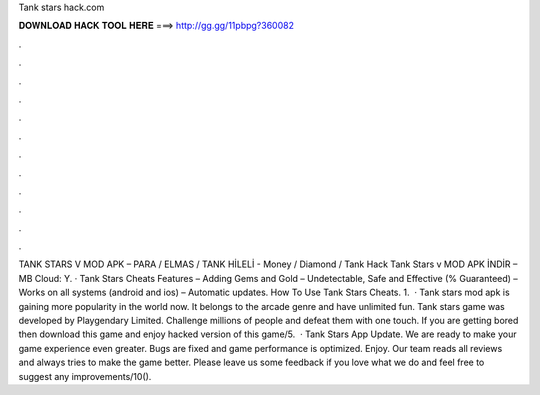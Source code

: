 Tank stars hack.com

𝐃𝐎𝐖𝐍𝐋𝐎𝐀𝐃 𝐇𝐀𝐂𝐊 𝐓𝐎𝐎𝐋 𝐇𝐄𝐑𝐄 ===> http://gg.gg/11pbpg?360082

.

.

.

.

.

.

.

.

.

.

.

.

TANK STARS V MOD APK – PARA / ELMAS / TANK HİLELİ - Money / Diamond / Tank Hack Tank Stars v MOD APK İNDİR – MB Cloud:  Y. · Tank Stars Cheats Features – Adding Gems and Gold – Undetectable, Safe and Effective (% Guaranteed) – Works on all systems (android and ios) – Automatic updates. How To Use Tank Stars Cheats. 1.  · Tank stars mod apk is gaining more popularity in the world now. It belongs to the arcade genre and have unlimited fun. Tank stars game was developed by Playgendary Limited. Challenge millions of people and defeat them with one touch. If you are getting bored then download this game and enjoy hacked version of this game/5.  · Tank Stars App Update. We are ready to make your game experience even greater. Bugs are fixed and game performance is optimized. Enjoy. Our team reads all reviews and always tries to make the game better. Please leave us some feedback if you love what we do and feel free to suggest any improvements/10().